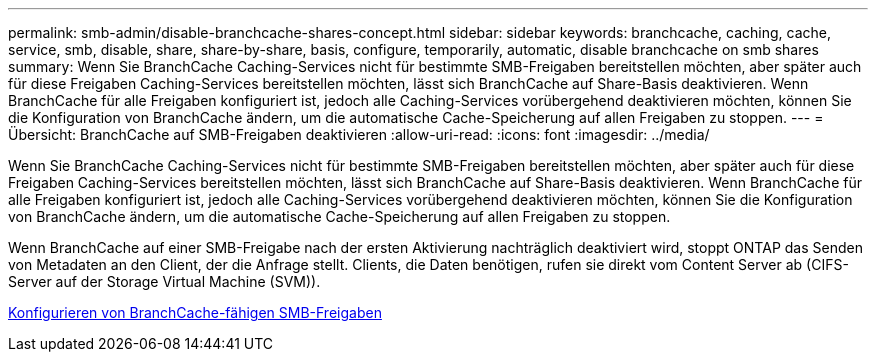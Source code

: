 ---
permalink: smb-admin/disable-branchcache-shares-concept.html 
sidebar: sidebar 
keywords: branchcache, caching, cache, service, smb, disable, share, share-by-share, basis, configure, temporarily, automatic, disable branchcache on smb shares 
summary: Wenn Sie BranchCache Caching-Services nicht für bestimmte SMB-Freigaben bereitstellen möchten, aber später auch für diese Freigaben Caching-Services bereitstellen möchten, lässt sich BranchCache auf Share-Basis deaktivieren. Wenn BranchCache für alle Freigaben konfiguriert ist, jedoch alle Caching-Services vorübergehend deaktivieren möchten, können Sie die Konfiguration von BranchCache ändern, um die automatische Cache-Speicherung auf allen Freigaben zu stoppen. 
---
= Übersicht: BranchCache auf SMB-Freigaben deaktivieren
:allow-uri-read: 
:icons: font
:imagesdir: ../media/


[role="lead"]
Wenn Sie BranchCache Caching-Services nicht für bestimmte SMB-Freigaben bereitstellen möchten, aber später auch für diese Freigaben Caching-Services bereitstellen möchten, lässt sich BranchCache auf Share-Basis deaktivieren. Wenn BranchCache für alle Freigaben konfiguriert ist, jedoch alle Caching-Services vorübergehend deaktivieren möchten, können Sie die Konfiguration von BranchCache ändern, um die automatische Cache-Speicherung auf allen Freigaben zu stoppen.

Wenn BranchCache auf einer SMB-Freigabe nach der ersten Aktivierung nachträglich deaktiviert wird, stoppt ONTAP das Senden von Metadaten an den Client, der die Anfrage stellt. Clients, die Daten benötigen, rufen sie direkt vom Content Server ab (CIFS-Server auf der Storage Virtual Machine (SVM)).

xref:configure-branchcache-enabled-shares-concept.adoc[Konfigurieren von BranchCache-fähigen SMB-Freigaben]
